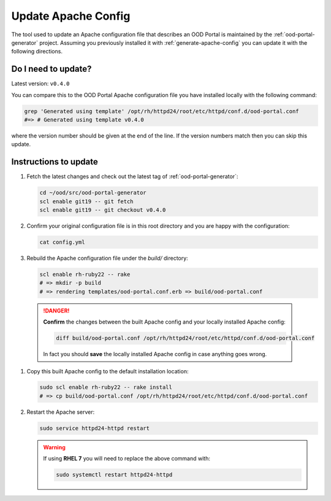 .. _update-apache-config:

Update Apache Config
====================

The tool used to update an Apache configuration file that describes an OOD
Portal is maintained by the :ref:`ood-portal-generator` project. Assuming you
previously installed it with :ref:`generate-apache-config` you can update it
with the following directions.

Do I need to update?
--------------------

Latest version: ``v0.4.0``

You can compare this to the OOD Portal Apache configuration file you have
installed locally with the following command:

.. code-block:: sh

   grep 'Generated using template' /opt/rh/httpd24/root/etc/httpd/conf.d/ood-portal.conf
   #=> # Generated using template v0.4.0

where the version number should be given at the end of the line. If the version
numbers match then you can skip this update.

Instructions to update
----------------------

#. Fetch the latest changes and check out the latest tag of
   :ref:`ood-portal-generator`:

   .. code-block:: sh

      cd ~/ood/src/ood-portal-generator
      scl enable git19 -- git fetch
      scl enable git19 -- git checkout v0.4.0

#. Confirm your original configuration file is in this root directory and you
   are happy with the configuration:

   .. code-block:: sh

      cat config.yml

#. Rebuild the Apache configuration file under the `build/` directory:

   .. code-block:: sh

      scl enable rh-ruby22 -- rake
      # => mkdir -p build
      # => rendering templates/ood-portal.conf.erb => build/ood-portal.conf

  .. danger::

     **Confirm** the changes between the built Apache config and your locally
     installed Apache config:

     .. code-block:: sh

        diff build/ood-portal.conf /opt/rh/httpd24/root/etc/httpd/conf.d/ood-portal.conf

     In fact you should **save** the locally installed Apache config in case
     anything goes wrong.

#. Copy this built Apache config to the default installation location:

   .. code-block:: sh

      sudo scl enable rh-ruby22 -- rake install
      # => cp build/ood-portal.conf /opt/rh/httpd24/root/etc/httpd/conf.d/ood-portal.conf

#. Restart the Apache server:

   .. code-block:: sh

      sudo service httpd24-httpd restart

   .. warning::

      If using **RHEL 7** you will need to replace the above command with:

      .. code-block:: sh

         sudo systemctl restart httpd24-httpd
